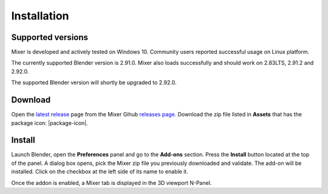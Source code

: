Installation
============

Supported versions
------------------

Mixer is developed and actively tested on Windows 10. Community users reported successful usage on Linux platform. 

The currently supported Blender version is 2.91.0. Mixer also loads successfully and should work on 2.83LTS, 2.91.2 and 2.92.0.

The supported Blender version will shortly be upgraded to 2.92.0.

.. _download:

Download
--------

Open the `latest release <https://github.com/ubisoft/mixer/releases/latest>`__  page from the Mixer Gihub `releases page <https://github.com/ubisoft/mixer/releases>`_.
Download the zip file listed in **Assets** that has the package icon: |package-icon|.


.. _installing:

Install
-------

Launch Blender, open the **Preferences** panel and go to the **Add-ons** section.
Press the **Install** button located at the top of the panel. A dialog box opens, pick the Mixer
zip file you previously downloaded and validate.
The add-on will be installed. Click on the checkbox at the left side of its name to enable it.

Once the addon is enabled, a Mixer tab is displayed in the 3D viewport N-Panel.

